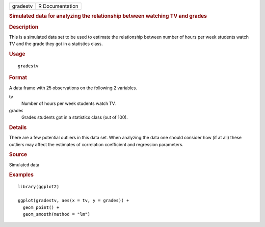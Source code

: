 .. container::

   .. container::

      ======== ===============
      gradestv R Documentation
      ======== ===============

      .. rubric:: Simulated data for analyzing the relationship between
         watching TV and grades
         :name: simulated-data-for-analyzing-the-relationship-between-watching-tv-and-grades

      .. rubric:: Description
         :name: description

      This is a simulated data set to be used to estimate the
      relationship between number of hours per week students watch TV
      and the grade they got in a statistics class.

      .. rubric:: Usage
         :name: usage

      ::

         gradestv

      .. rubric:: Format
         :name: format

      A data frame with 25 observations on the following 2 variables.

      tv
         Number of hours per week students watch TV.

      grades
         Grades students got in a statistics class (out of 100).

      .. rubric:: Details
         :name: details

      There are a few potential outliers in this data set. When
      analyzing the data one should consider how (if at all) these
      outliers may affect the estimates of correlation coefficient and
      regression parameters.

      .. rubric:: Source
         :name: source

      Simulated data

      .. rubric:: Examples
         :name: examples

      ::

         library(ggplot2)

         ggplot(gradestv, aes(x = tv, y = grades)) +
           geom_point() +
           geom_smooth(method = "lm")

